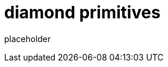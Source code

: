 
= diamond primitives

placeholder
//TODO Write content :) (https://github.com/paritytech/Polkadot/issues/159)

